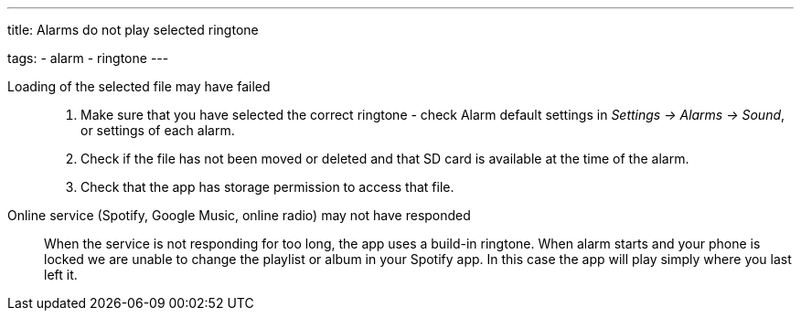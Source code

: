 ---
title: Alarms do not play selected ringtone

tags:
  - alarm
  - ringtone
---

Loading of the selected file may have failed::
. Make sure that you have selected the correct ringtone - check Alarm default settings in _Settings -> Alarms -> Sound_, or settings of each alarm.
. Check if the file has not been moved or deleted and that SD card is available at the time of the alarm.
. Check that the app has storage permission to access that file.

Online service (Spotify, Google Music, online radio) may not have responded:: When the service is not responding for too long, the app uses a build-in ringtone.
When alarm starts and your phone is locked we are unable to change the playlist or album in your Spotify app. In this case the app will play simply where you last left it.
